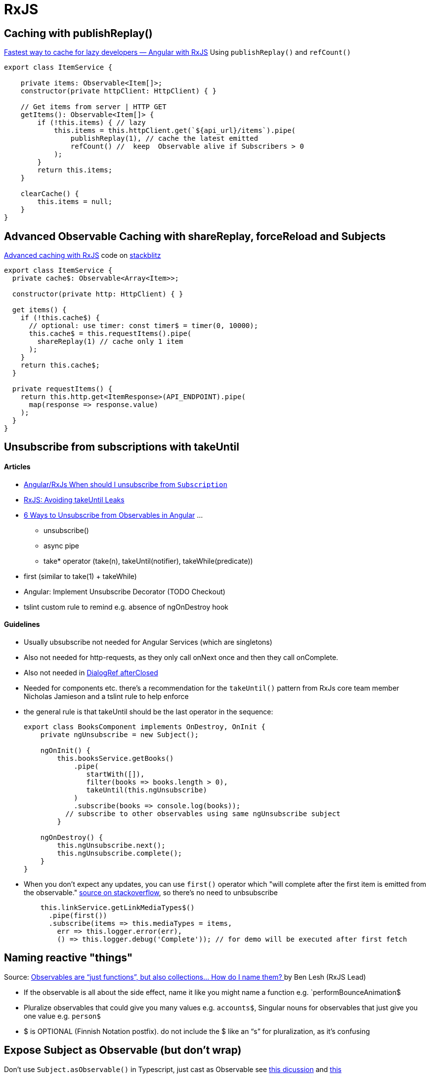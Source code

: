 = RxJS

== Caching with publishReplay()

https://indepth.dev/posts/1248/fastest-way-to-cache-for-lazy-developers-angular-with-rxjs[Fastest way to cache for lazy developers — Angular with RxJS]
Using `publishReplay()` and `refCount()`

[source,typescript]
----
export class ItemService {

    private items: Observable<Item[]>;
    constructor(private httpClient: HttpClient) { }

    // Get items from server | HTTP GET
    getItems(): Observable<Item[]> {
        if (!this.items) { // lazy
            this.items = this.httpClient.get(`${api_url}/items`).pipe(
                publishReplay(1), // cache the latest emitted
                refCount() //  keep  Observable alive if Subscribers > 0
            );
        }
        return this.items;
    }

    clearCache() {
        this.items = null;
    }
}
----

== Advanced Observable Caching with shareReplay, forceReload and Subjects

https://blog.thoughtram.io/angular/2018/03/05/advanced-caching-with-rxjs.html[Advanced caching with RxJS] code on https://stackblitz.com/edit/advanced-caching-with-rxjs-step-4[stackblitz]

[source,typescript]
----
export class ItemService {
  private cache$: Observable<Array<Item>>;

  constructor(private http: HttpClient) { }

  get items() {
    if (!this.cache$) {
      // optional: use timer: const timer$ = timer(0, 10000);
      this.cache$ = this.requestItems().pipe(
        shareReplay(1) // cache only 1 item
      );
    }
    return this.cache$;
  }

  private requestItems() {
    return this.http.get<ItemResponse>(API_ENDPOINT).pipe(
      map(response => response.value)
    );
  }
}
----

== Unsubscribe from subscriptions with takeUntil

==== Articles

* https://stackoverflow.com/questions/38008334/angular-rxjs-when-should-i-unsubscribe-from-subscription[Angular/RxJs When should I unsubscribe from `Subscription`]
* https://ncjamieson.com/avoiding-takeuntil-leaks/[RxJS: Avoiding takeUntil Leaks]
* https://blog.bitsrc.io/6-ways-to-unsubscribe-from-observables-in-angular-ab912819a78f[6 Ways to Unsubscribe from Observables in Angular] ...
** unsubscribe()
** async pipe
** take* operator (take(n), takeUntil(notifier), takeWhile(predicate))
* first (similar to take(1) + takeWhile)
* Angular: Implement Unsubscribe Decorator (TODO Checkout)
* tslint custom rule to remind e.g. absence of ngOnDestroy hook

==== Guidelines

* Usually ubsubscribe not needed for Angular Services (which are singletons)
* Also not needed for http-requests, as they only call onNext once and then they call onComplete.
* Also not needed in https://stackoverflow.com/questions/58198544/angular-dialogref-unsubscribe-do-i-need-to-unsubscribe-from-afterclosed[DialogRef afterClosed]
* Needed for components etc. there's a recommendation for the `takeUntil()` pattern from RxJs core team member Nicholas Jamieson and a tslint rule to help enforce
* the general rule is that takeUntil should be the last operator in the sequence:
+
[source,typescript]
----
export class BooksComponent implements OnDestroy, OnInit {
    private ngUnsubscribe = new Subject();

    ngOnInit() {
        this.booksService.getBooks()
            .pipe(
               startWith([]),
               filter(books => books.length > 0),
               takeUntil(this.ngUnsubscribe)
            )
            .subscribe(books => console.log(books));
          // subscribe to other observables using same ngUnsubscribe subject
        }

    ngOnDestroy() {
        this.ngUnsubscribe.next();
        this.ngUnsubscribe.complete();
    }
}
----
* When you don't expect any updates, you can use `first()` operator which "will complete after the first item is emitted from the observable." https://stackoverflow.com/questions/49683600/any-need-to-call-unsubscribe-for-rxjs-first[source on stackoverflow], so there's no need to unbsubscribe
+
[source,typescript]
----
    this.linkService.getLinkMediaTypes$()
      .pipe(first())
      .subscribe(items => this.mediaTypes = items,
        err => this.logger.error(err),
        () => this.logger.debug('Complete')); // for demo will be executed after first fetch

----

== Naming reactive "things"

Source: https://medium.com/@benlesh/observables-are-just-functions-but-also-collections-how-do-i-name-them-918c5ce2f64[Observables are “just functions”, but also collections… How do I name them?
] by Ben Lesh (RxJS Lead)

* If the observable is all about the side effect, name it like you might name a function e.g. `performBounceAnimation$
* Pluralize observables that could give you many values e.g. `accounts$`, Singular nouns for observables that just give you one value e.g. `person$`
* $ is OPTIONAL (Finnish Notation postfix). do not include the $ like an “s” for pluralization, as it's confusing

== Expose Subject as Observable (but don't wrap)

Don't use `Subject.asObservable()` in Typescript, just cast as Observable see https://github.com/ReactiveX/rxjs/pull/2408#issuecomment-282077506[this dicussion] and https://www.bennadel.com/blog/3048-converting-a-subject-to-an-observable-using-rxjs-in-angular-2.htm[this]
